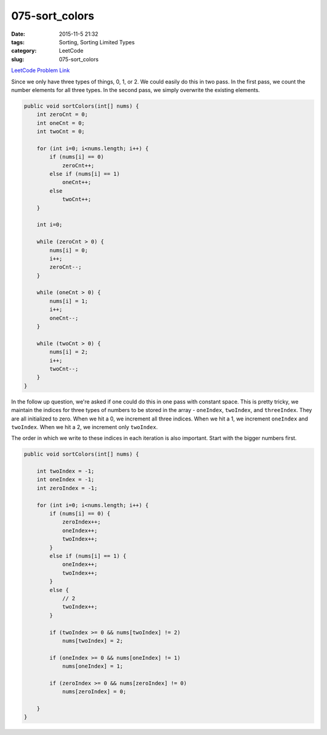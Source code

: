 075-sort_colors
###############

:date: 2015-11-5 21:32
:tags: Sorting, Sorting Limited Types
:category: LeetCode
:slug: 075-sort_colors

`LeetCode Problem Link <https://leetcode.com/problems/sort-colors/>`_

Since we only have three types of things, 0, 1, or 2. We could easily do this in two pass. In the first pass, we count
the number elements for all three types. In the second pass, we simply overwrite the existing elements.

.. code-block:: java

    public void sortColors(int[] nums) {
        int zeroCnt = 0;
        int oneCnt = 0;
        int twoCnt = 0;

        for (int i=0; i<nums.length; i++) {
            if (nums[i] == 0)
                zeroCnt++;
            else if (nums[i] == 1)
                oneCnt++;
            else
                twoCnt++;
        }

        int i=0;

        while (zeroCnt > 0) {
            nums[i] = 0;
            i++;
            zeroCnt--;
        }

        while (oneCnt > 0) {
            nums[i] = 1;
            i++;
            oneCnt--;
        }

        while (twoCnt > 0) {
            nums[i] = 2;
            i++;
            twoCnt--;
        }
    }

In the follow up question, we're asked if one could do this in one pass with constant space. This is pretty tricky, we
maintain the indices for three types of numbers to be stored in the array - ``oneIndex``, ``twoIndex``, and
``threeIndex``. They are all initialized to zero. When we hit a 0, we increment all three indices. When we hit a 1, we
increment ``oneIndex`` and ``twoIndex``. When we hit a 2, we increment only ``twoIndex``.

The order in which we write to these indices in each iteration is also important. Start with the bigger numbers first.

.. code-block:: java

    public void sortColors(int[] nums) {

        int twoIndex = -1;
        int oneIndex = -1;
        int zeroIndex = -1;

        for (int i=0; i<nums.length; i++) {
            if (nums[i] == 0) {
                zeroIndex++;
                oneIndex++;
                twoIndex++;
            }
            else if (nums[i] == 1) {
                oneIndex++;
                twoIndex++;
            }
            else {
                // 2
                twoIndex++;
            }

            if (twoIndex >= 0 && nums[twoIndex] != 2)
                nums[twoIndex] = 2;

            if (oneIndex >= 0 && nums[oneIndex] != 1)
                nums[oneIndex] = 1;

            if (zeroIndex >= 0 && nums[zeroIndex] != 0)
                nums[zeroIndex] = 0;

        }
    }
    
